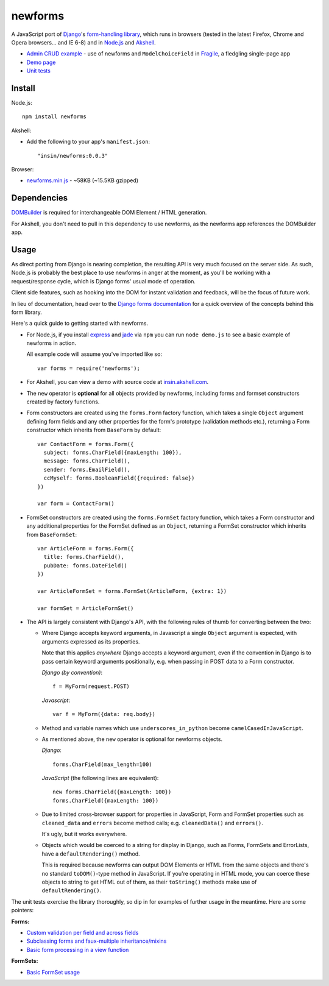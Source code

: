 ========
newforms
========

A JavaScript port of `Django`_'s `form-handling library`_, which runs in
browsers (tested in the latest Firefox, Chrome and Opera browsers... and
IE 6-8) and in `Node.js`_ and `Akshell`_.

- `Admin CRUD example`_ - use of newforms and ``ModelChoiceField`` in `Fragile`_, a fledgling single-page app
- `Demo page`_
- `Unit tests`_

.. _`Admin CRUD example`: http://jonathan.buchanan153.users.btopenworld.com/fragile/fragile.html
.. _`Fragile`: https://github.com/insin/fragile/
.. _`Django`: http://www.djangoproject.com
.. _`form-handling library`: http://docs.djangoproject.com/en/dev/topics/forms/
.. _`Demo page`: http://jonathan.buchanan153.users.btopenworld.com/newforms/demo.html
.. _`Unit tests`: http://jonathan.buchanan153.users.btopenworld.com/newforms/tests/tests.html
.. _`Node.js`: http://nodejs.org
.. _`Akshell`: http://akshell.com

Install
=======

Node.js::

   npm install newforms

Akshell:

* Add the following to your app's ``manifest.json``::

     "insin/newforms:0.0.3"

Browser:

* `newforms.min.js`_ - ~58KB (~15.5KB gzipped)

.. _`newforms.min.js`: https://github.com/insin/newforms/raw/master/newforms.min.js

Dependencies
============

`DOMBuilder`_ is required for interchangeable DOM Element / HTML generation.

For Akshell, you don't need to pull in this dependency to use newforms, as the
newforms app references the DOMBuilder app.

.. _`DOMBuilder`: https://github.com/insin/DOMBuilder

Usage
=====

As direct porting from Django is nearing completion, the resulting API is
very much focused on the server side. As such, Node.js is probably the
best place to use newforms in anger at the moment, as you'll be working
with a request/response cycle, which is Django forms' usual mode of
operation.

Client side features, such as hooking into the DOM for instant validation
and feedback, will be the focus of future work.

In lieu of documentation, head over to the `Django forms documentation`_ for a
quick overview of the concepts behind this form library.

Here's a quick guide to getting started with newforms.

.. _`Django forms documentation`: http://docs.djangoproject.com/en/dev/topics/forms/

* For Node.js, if you install `express`_ and `jade`_ via ``npm`` you can run
  ``node demo.js`` to see a basic example of newforms in action.

  All example code will assume you've imported like so::

     var forms = require('newforms');

  .. _`express`: http://expressjs.com/
  .. _`jade`: http://jade-lang.com/
  .. _`npm`: http://npmjs.org/

* For Akshell, you can view a demo with source code at `insin.akshell.com`_.

  .. _`insin.akshell.com`: http://insin.akshell.com

* The ``new`` operator is **optional** for all objects provided by
  newforms, including forms and formset constructors created by factory
  functions.

* Form constructors are created using the ``forms.Form`` factory function,
  which takes a single ``Object`` argument defining form fields and any
  other properties for the form's prototype (validation methods etc.),
  returning a Form constructor which inherits from ``BaseForm`` by
  default::

     var ContactForm = forms.Form({
       subject: forms.CharField({maxLength: 100}),
       message: forms.CharField(),
       sender: forms.EmailField(),
       ccMyself: forms.BooleanField({required: false})
     })

     var form = ContactForm()

* FormSet constructors are created using the ``forms.FormSet`` factory
  function, which takes a Form constructor and any additional properties
  for the FormSet defined as an ``Object``, returning a FormSet constructor
  which inherits from ``BaseFormSet``::

     var ArticleForm = forms.Form({
       title: forms.CharField(),
       pubDate: forms.DateField()
     })

     var ArticleFormSet = forms.FormSet(ArticleForm, {extra: 1})

     var formSet = ArticleFormSet()

* The API is largely consistent with Django's API, with the following
  rules of thumb for converting between the two:

  * Where Django accepts keyword arguments, in Javascript a single
    ``Object`` argument is expected, with arguments expressed as its
    properties.

    Note that this applies *anywhere* Django accepts a keyword argument,
    even if the convention in Django is to  pass certain keyword arguments
    positionally, e.g. when passing in POST data to a Form constructor.

    *Django (by convention)*::

       f = MyForm(request.POST)

    *Javascript*::

       var f = MyForm({data: req.body})

  * Method and variable names which use ``underscores_in_python`` become
    ``camelCasedInJavaScript``.

  * As mentioned above, the ``new`` operator is optional for newforms
    objects.

    *Django*::

       forms.CharField(max_length=100)

    *JavaScript* (the following lines are equivalent)::

       new forms.CharField({maxLength: 100})
       forms.CharField({maxLength: 100})

  * Due to limited cross-browser support for properties in JavaScript,
    Form and FormSet properties such as ``cleaned_data`` and ``errors``
    become method calls; e.g. ``cleanedData()`` and ``errors()``.

    It's ugly, but it works everywhere.

  * Objects which would be coerced to a string for display in Django,
    such as Forms, FormSets and ErrorLists, have a ``defaultRendering()``
    method.

    This is required because newforms can output DOM Elements or HTML
    from the same objects and there's no standard ``toDOM()``-type method
    in JavaScript. If you're operating in HTML mode, you can coerce these
    objects to string to get HTML out of them, as their ``toString()``
    methods make use of ``defaultRendering()``.

The unit tests exercise the library thoroughly, so dip in for examples of
further usage in the meantime. Here are some pointers:

**Forms:**

* `Custom validation per field and across fields <https://github.com/insin/newforms/blob/master/tests/forms.js#L710-791>`_
* `Subclassing forms and faux-multiple inheritance/mixins <https://github.com/insin/newforms/blob/master/tests/forms.js#L1452-1529>`_
* `Basic form processing in a view function <https://github.com/insin/newforms/blob/master/tests/forms.js#L1738-1799>`_

**FormSets:**

* `Basic FormSet usage <https://github.com/insin/newforms/blob/master/tests/formsets.js#L39-78>`_
